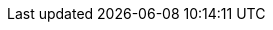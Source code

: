 // Auto-generated file: D:\MyCode\zama\demo\frontend\web\src\auth\module-build-build.adoc
// Generated at: 2025-10-19T05:45:49.227Z